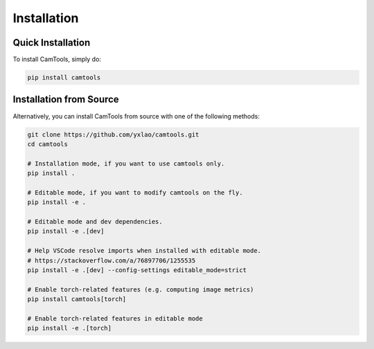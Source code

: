 Installation
============

Quick Installation
------------------

To install CamTools, simply do:

.. code-block:: bash

   pip install camtools

Installation from Source
------------------------

Alternatively, you can install CamTools from source with one of the following
methods:

.. code-block:: bash

   git clone https://github.com/yxlao/camtools.git
   cd camtools

   # Installation mode, if you want to use camtools only.
   pip install .

   # Editable mode, if you want to modify camtools on the fly.
   pip install -e .

   # Editable mode and dev dependencies.
   pip install -e .[dev]

   # Help VSCode resolve imports when installed with editable mode.
   # https://stackoverflow.com/a/76897706/1255535
   pip install -e .[dev] --config-settings editable_mode=strict

   # Enable torch-related features (e.g. computing image metrics)
   pip install camtools[torch]

   # Enable torch-related features in editable mode
   pip install -e .[torch]
